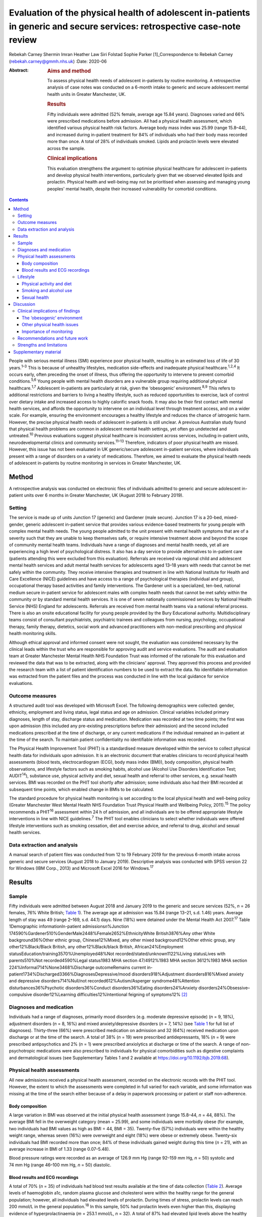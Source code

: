 ==========================================================================================================================
Evaluation of the physical health of adolescent in-patients in generic and secure services: retrospective case-note review
==========================================================================================================================



Rebekah Carney
Shermin Imran
Heather Law
Siri Folstad
Sophie Parker [1]_Correspondence to Rebekah Carney
(rebekah.carney@gmmh.nhs.uk)
:Date: 2020-06

:Abstract:
   .. rubric:: Aims and method
      :name: sec_a1

   To assess physical health needs of adolescent in-patients by routine
   monitoring. A retrospective analysis of case notes was conducted on a
   6-month intake to generic and secure adolescent mental health units
   in Greater Manchester, UK.

   .. rubric:: Results
      :name: sec_a2

   Fifty individuals were admitted (52% female, average age 15.84
   years). Diagnoses varied and 66% were prescribed medications before
   admission. All had a physical health assessment, which identified
   various physical health risk factors. Average body mass index was
   25.99 (range 15.8–44), and increased during in-patient treatment for
   84% of individuals who had their body mass recorded more than once. A
   total of 28% of individuals smoked. Lipids and prolactin levels were
   elevated across the sample.

   .. rubric:: Clinical implications
      :name: sec_a3

   This evaluation strengthens the argument to optimise physical
   healthcare for adolescent in-patients and develop physical health
   interventions, particularly given that we observed elevated lipids
   and prolactin. Physical health and well-being may not be prioritised
   when assessing and managing young peoples' mental health, despite
   their increased vulnerability for comorbid conditions.


.. contents::
   :depth: 3
..

People with serious mental illness (SMI) experience poor physical
health, resulting in an estimated loss of life of 30 years.\ :sup:`1–3`
This is because of unhealthy lifestyles, medication side-effects and
inadequate physical healthcare.\ :sup:`1,2,4` It occurs early, often
preceding the onset of illness, thus offering the opportunity to
intervene to prevent comorbid conditions.\ :sup:`5,6` Young people with
mental health disorders are a vulnerable group requiring additional
physical healthcare.\ :sup:`1,7` Adolescent in-patients are particularly
at risk, given the ‘obesogenic’ environment.\ :sup:`8,9` This refers to
additional restrictions and barriers to living a healthy lifestyle, such
as reduced opportunities to exercise, lack of control over dietary
intake and increased access to highly calorific snack foods. It may also
be their first contact with mental health services, and affords the
opportunity to intervene on an individual level through treatment
access, and on a wider scale. For example, ensuring the environment
encourages a healthy lifestyle and reduces the chance of iatrogenic
harm. However, the precise physical health needs of adolescent
in-patients is still unclear. A previous Australian study found that
physical health problems are common in adolescent mental health
settings, yet often go undetected and untreated.\ :sup:`10` Previous
evaluations suggest physical healthcare is inconsistent across services,
including in-patient units, neurodevelopmental clinics and community
services.\ :sup:`11–13` Therefore, indicators of poor physical health
are missed. However, this issue has not been evaluated in UK
generic/secure adolescent in-patient services, where individuals present
with a range of disorders on a variety of medications. Therefore, we
aimed to evaluate the physical health needs of adolescent in-patients by
routine monitoring in services in Greater Manchester, UK.

.. _sec1:

Method
======

A retrospective analysis was conducted on electronic files of
individuals admitted to generic and secure adolescent in-patient units
over 6 months in Greater Manchester, UK (August 2018 to February 2019).

.. _sec1-1:

Setting
-------

The service is made up of units Junction 17 (generic) and Gardener (male
secure). Junction 17 is a 20-bed, mixed-gender, generic adolescent
in-patient service that provides various evidence-based treatments for
young people with complex mental health needs. The young people admitted
to the unit present with mental health symptoms that are of a severity
such that they are unable to keep themselves safe, or require intensive
treatment above and beyond the scope of community mental health teams.
Individuals have a range of diagnoses and mental health needs, yet all
are experiencing a high level of psychological distress. It also has a
day service to provide alternatives to in-patient care (patients
attending this were excluded from this evaluation). Referrals are
received via regional child and adolescent mental health services and
adult mental health services for adolescents aged 13–18 years with needs
that cannot be met safely within the community. They receive intensive
therapies and treatment in line with National Institute for Health and
Care Excellence (NICE) guidelines and have access to a range of
psychological therapies (individual and group), occupational therapy
based activities and family interventions. The Gardener unit is a
specialized, ten-bed, national medium secure in-patient service for
adolescent males with complex health needs that cannot be met safely
within the community or by standard mental health services. It is one of
seven nationally commissioned services by National Health Service (NHS)
England for adolescents. Referrals are received from mental health teams
via a national referral process. There is also an onsite educational
facility for young people provided by the Bury Educational authority.
Multidisciplinary teams consist of consultant psychiatrists, psychiatric
trainees and colleagues from nursing, psychology, occupational therapy,
family therapy, dietetics, social work and advanced practitioners with
non-medical prescribing and physical health monitoring skills.

Although ethical approval and informed consent were not sought, the
evaluation was considered necessary by the clinical leads within the
trust who are responsible for approving audit and service evaluations.
The audit and evaluation team at Greater Manchester Mental Health NHS
Foundation Trust was informed of the rationale for this evaluation and
reviewed the data that was to be extracted, along with the clinicians'
approval. They approved this process and provided the research team with
a list of patient identification numbers to be used to extract the data.
No identifiable information was extracted from the patient files and the
process was conducted in line with the local guidance for service
evaluations.

.. _sec1-2:

Outcome measures
----------------

A structured audit tool was developed with Microsoft Excel. The
following demographics were collected: gender, ethnicity, employment and
living status, legal status and age on admission. Clinical variables
included primary diagnoses, length of stay, discharge status and
medication. Medication was recorded at two time points; the first was
upon admission (this included any pre-existing prescriptions before
their admission) and the second included medications prescribed at the
time of discharge, or any current medications if the individual remained
an in-patient at the time of the search. To maintain patient
confidentiality no identifiable information was recorded.

The Physical Health Improvement Tool (PHIT) is a standardised measure
developed within the service to collect physical health data for
individuals upon admission. It is an electronic document that enables
clinicians to record physical health assessments (blood tests,
electrocardiogram (ECG), body mass index (BMI)), body composition,
physical health observations, and lifestyle factors such as smoking
habits, alcohol use (Alcohol Use Disorders Identification Test;
AUDIT\ :sup:`14`), substance use, physical activity and diet, sexual
health and referral to other services, e.g. sexual health services. BMI
was recorded on the PHIT tool shortly after admission; some individuals
also had their BMI recorded at subsequent time points, which enabled
change in BMIs to be calculated.

The standard procedure for physical health monitoring is set according
to the local physical health and well-being policy (Greater Manchester
West Mental Health NHS Foundation Trust Physical Health and Wellbeing
Policy, 2011).\ :sup:`15` The policy recommends a PHIT\ :sup:`16`
assessment within 24 h of admission, and all individuals are to be
offered appropriate lifestyle interventions in line with NICE
guidelines.\ :sup:`7` The PHIT tool enables clinicians to select whether
individuals were offered lifestyle interventions such as smoking
cessation, diet and exercise advice, and referral to drug, alcohol and
sexual health services.

.. _sec1-3:

Data extraction and analysis
----------------------------

A manual search of patient files was conducted from 12 to 19 February
2019 for the previous 6-month intake across generic and secure services
(August 2018 to January 2019). Descriptive analysis was conducted with
SPSS version 22 for Windows (IBM Corp., 2013) and Microsoft Excel 2016
for Windows.\ :sup:`17`

.. _sec2:

Results
=======

.. _sec2-1:

Sample
------

Fifty individuals were admitted between August 2018 and January 2019 to
the generic and secure services (52%, *n* = 26 females, 76% White
British; `Table 1 <#tab01>`__). The average age at admission was 15.84
(range 13–21, s.d. 1.46) years. Average length of stay was 49 (range
2–169, s.d. 44.1) days. Nine (18%) were detained under the Mental Health
Act 2007.\ :sup:`17` Table 1Demographic informationIn-patient
admissions\ *n*\ %Junction
174590%Gardener510%GenderMale2448%Female2652%EthnicityWhite
British3876%Any other White background36%Other ethnic group,
Chinese12%Mixed, any other mixed background12%Other ethnic group, any
other12%Black/Black British, any other12%Black/black British,
African24%Employment statusEducation/training3570%Unemployed48%Not
recorded/stated/unknown1122%Living statusLives with parents510%Not
recorded4590%Legal status1983 MHA section 47/4912%1983 MHA section
3612%1983 MHA section 224%Informal714%None3468%Discharge outcomeRemains
current in-patient1734%Discharged3366%DiagnosesDepressive/mood
disorders918%Adjustment disorders816%Mixed anxiety and depressive
disorders714%Null/not recorded612%Autism/Asperger syndrome48%Attention
disturbances36%Psychotic disorders36%Conduct disorders36%Eating
disorders24%Anxiety disorders24%Obsessive–compulsive disorder12%Learning
difficulties12%Intentional feigning of symptoms12% [2]_

.. _sec2-2:

Diagnoses and medication
------------------------

Individuals had a range of diagnoses, primarily mood disorders (e.g.
moderate depressive episode) (*n* = 9, 18%), adjustment disorders
(*n* = 8, 16%) and mixed anxiety/depressive disorders (*n* = 7, 14%)
(see `Table 1 <#tab01>`__ for full list of diagnoses). Thirty-three
(66%) were prescribed medication on admission and 32 (64%) received
medication upon discharge or at the time of the search. A total of 38%
(*n* = 19) were prescribed antidepressants, 18% (*n* = 9) were
prescribed antipsychotics and 2% (*n* = 1) were prescribed anxiolytics
at discharge or time of the search. A range of non-psychotropic
medications were also prescribed to individuals for physical
comorbidities such as digestive complaints and dermatological issues
(see Supplementary Tables 1 and 2 available at
https://doi.org/10.1192/bjb.2019.68).

.. _sec2-3:

Physical health assessments
---------------------------

All new admissions received a physical health assessment, recorded on
the electronic records with the PHIT tool. However, the extent to which
the assessments were completed in full varied for each variable, and
some information was missing at the time of the search either because of
a delay in paperwork processing or patient or staff non-adherence.

.. _sec2-3-1:

Body composition
~~~~~~~~~~~~~~~~

A large variation in BMI was observed at the initial physical health
assessment (range 15.8–44, *n* = 44, 88%). The average BMI fell in the
overweight category (mean = 25.99), and some individuals were morbidly
obese (for example, two individuals had BMI values as high as BMI = 44,
BMI = 35). Twenty-five (57%) individuals were within the healthy weight
range, whereas seven (16%) were overweight and eight (18%) were obese or
extremely obese. Twenty-six individuals had BMI recorded more than once;
84% of these individuals gained weight during this time (*n* = 21), with
an average increase in BMI of 1.33 (range 0.07–5.48).

Blood pressure ratings were recorded as an average of 126.9 mm Hg (range
92–159 mm Hg, *n* = 50) systolic and 74 mm Hg (range 46–100 mm Hg,
*n* = 50) diastolic.

.. _sec2-3-2:

Blood results and ECG recordings
~~~~~~~~~~~~~~~~~~~~~~~~~~~~~~~~

A total of 70% (*n* = 35) of individuals had blood test results
available at the time of data collection (`Table 2 <#tab02>`__). Average
levels of haemoglobin a1c, random plasma glucose and cholesterol were
within the healthy range for the general population; however, all
individuals had elevated levels of prolactin. During times of stress,
prolactin levels can reach 200 mmol/L in the general
population.\ :sup:`18` In this sample, 50% had prolactin levels even
higher than this, displaying evidence of hyperprolactinaemia
(*m* = 253.1 mmol/L, *n* = 32). A total of 87% had elevated lipid levels
above the healthy average of 1 mmol/L (*m* = 1.45, range 0.8–3.5 mmol/L)
and 16% had elevated triglycerides (>1.7 mmol/L), ranging up to a
maximum value of 3.9 mmol/L and an average value of 1.13 mmol/L. This
can be a common side effect in relation to psychotropic medication, as
well as unhealthy diet.\ :sup:`19` Additionally, none of the individuals
who had undergone an ECG required further intervention (*n* = 30, 66%).
Table 2Physical health assessmentsAverage, mean (s.d.)RangeCompleted *n*
(%)Not reported, *n* (%)PHITTime between admission and PHIT assessment
(days)\ `a <#tfn2_2>`__\ 0.35 (0.6)0–250 (100%)–Time between admission
and physical exam (days)1 (1.74)0–723 (66%)17 (34%)Physical health
assessmentsCardiovascular exam––30 (60%)15 (30%)Respiratory exam––31
(62%)14 (28%)Abdominal exam––30 (60%)14 (28%)Nervous system exam––22
(44%)14 (28%)ECG––30 (60%)3 (6%)Blood resultsBlood test results––35
(70%)–Haemoglobin a1c (mmol/L)34.19 (3.80)24–4232 (64%)–Random plasma
(mmol/L)4.65 (0.75)3–6.532 (64%)–Fasting plasma (mmol/L)––0 (0%)–Total
random lipids (mmol/L)3.8 (0.76)2.3–5.633 (66%)–Random triglycerides
(mmol/L)1.13 (0.66)0.4–3.932 (64%)–Random HDL lipids (mmol/L)1.45
(0.54)0.8–3.232 (64%)–Prolactin (mu/L)253.1 (171.27)80–95532 (64%)–Body
compositionBMI24.74 (6.69)15.8–44.0144 (88%)–Height (m)1.67
(0.09)1.43–1.8145 (90%)–Weight (kg)68.58 (17.36)42.6–13546 (92%)–Blood
pressure, systolic126.9 (13.2)92–15950 (100%)–Blood pressure,
diastolic74 (9.3)46–10050 (100%)– [3]_ [4]_

.. _sec2-4:

Lifestyle
---------

.. _sec2-4-1:

Physical activity and diet
~~~~~~~~~~~~~~~~~~~~~~~~~~

As part of the PHIT assessment individuals were asked about physical
activity and diet (*n* = 49, 98%). Most individuals responded to
questions about consuming a diet high in fat and salt and whether they
ate a balanced diet by reporting that they practiced a ‘healthy balanced
diet, with no restrictions’. However, this assessment may have
contradicted other available information from some healthcare
professionals. For example, individuals were frequently described as
being overweight, consuming a poor diet and being inactive. Precise
physical activity measurements could not be obtained as individuals were
asked to self-report whether they lived a sedentary lifestyle, and to
describe their levels of activity. A total of 68% of individuals were
offered lifestyle interventions, including weight management, advice on
physical activity and diet.

.. _sec2-4-2:

Smoking and alcohol use
~~~~~~~~~~~~~~~~~~~~~~~

Smoking rates were higher than the general population as 28% currently
smoked, compared with the average of 12% for young people in the
UK.\ :sup:`20` The amount of cigarettes smoked daily varied (*m* = 11,
range 2–40, *n* = 7) and two individuals reported the age they started
smoking (9 and 11 years). Nine smokers used cigarettes (64%) and three
used roll-ups (21%). Six (42% smokers) individuals received nicotine
replacement therapy as part of their routine care (`Table
3 <#tab03>`__). Table 3Lifestyle assessmentsPhysical lifestyle
assessmentYes, *n* (%)No, *n* (%)Not reported, *n* (%)Reports a diet
high in fat and salt–30 (60%)20 (40%)Lives a sedentary lifestyle8
(16%)42 (84%)–Aware of the risks of a sedentary lifestyle44 (88%)6
(12%)–Referral made to physical activity advice1 (2%)18 (36%)31
(62%)Smoking statusNon-smoker (history unknown)23 (46%)Current smoker14
(28%)Never smoked10 (20%)Ex-smoker3 (6%)Alcohol useCompleted, *n*
(%)Mean (s.d.)RangeUnits of alcohol consumed per week49 (98%)1.02
(4.44)0–30AUDIT total49 (98%)0.81 (2.40)0–14Frequency of alcohol
consumptionYes, *n* (%)Weekly (4 or more)1 (2%)Weekly (2–3 times)1
(2%)Monthly (2–4 times)4 (8%)Monthly or less3 (6%)Never40 (80%)Not
recorded1 (2%)Quantity of drinks on typical dayNone40 (80%)1 or 24 (8%)3
or 43 (6%)10 or more1 (2%)Not recorded2 (4%)Times consumed ≥6 (female)
or ≥8 (male) drinks on a single occasionDaily or almost daily1
(2%)Weekly1 (2%)Monthly0Less than monthly4 (8%)Never42 (84%)Not
recorded2 (4%)Substance useYes6 (12%)Yes previous3 (6%)No39 (78%)Not
recorded2 (4%) [5]_

As part of the initial PHIT assessment individuals were screened for
alcohol use with the AUDIT tool.\ :sup:`14` Alcohol consumption was low,
and most individuals abstained (*n* = 40, 80%). Individuals were also
screened for substance use (*n* = 48, 96%). Six (12%) used substances on
admission and three (6%) used substances previously, including cannabis,
cocaine, ketamine, LSD and aerosols.

.. _sec2-4-3:

Sexual health
~~~~~~~~~~~~~

Sexual health was discussed with ten individuals. This included whether
they practiced safe sex (*n* = 10, 20%) or used contraception (*n* = 9,
18%). For females, relatively few files contained information on human
papillomavirus vaccination status (*n* = 9, 35%), whether they
experienced amenorrhoea (*n* = 6, 23%) or if they were pregnant
(*n* = 5, 19%; no pregnancies). For males, the presence of symptoms such
as erectile dysfunction were discussed with some individuals (*n* = 5,
21%). One referral was made to sexual health services.

.. _sec3:

Discussion
==========

The entire sample received routine physical health monitoring, and
multiple various health recordings were conducted as part of these
assessments. Individuals had a range of diagnoses, and displayed
evidence of physical health issues requiring some form of assessment,
monitoring and intervention. This is consistent with adult in-patient
populations. Individual risk factors for poor physical health included
high levels of obesity upon admission, subsequent weight gain, high
levels of self-reported sedentary behaviour, increased smoking rates and
some evidence of increased levels of lipids and prolactin. For some
young people prescription of medication with metabolic side-effects
included increased sense of hunger. Therefore, some of the antipsychotic
medications may also be a risk factor, although only 18% of young people
were prescribed antipsychotic medications in this cohort. Further
information is needed to establish the dietary intake of young people
and there is a need to introduce standardised measures for physical
activity and diet. This evaluation highlights the vulnerability of young
people admitted to in-patient wards and emphasises the opportunity this
presents for physical health to be monitored, assessed and treated
routinely. Although many risk factors for physical health may predate
the admission, contact with health professionals during an in-patient
stay affords the opportunity for healthcare provision.

.. _sec3-1:

Clinical implications of findings
---------------------------------

Our findings have important clinical implications for adolescent
in-patient settings.

.. _sec3-1-1:

The ‘obesogenic’ environment
~~~~~~~~~~~~~~~~~~~~~~~~~~~~

The ‘obesogenic’ environment of in-patient wards has frequently been
discussed in the literature.\ :sup:`8,9` This has been attributed to
higher energy intake through increased access to high-calorie foods,
reduced energy expenditure through inactivity and fewer opportunities to
engage in exercise.\ :sup:`8,9` Our evaluation adds further evidence to
this as individuals had high BMI values, which rapidly increased with
duration of stay. Weight gain in mental health services is often
attributed to side-effects of antipsychotic medication; however, only a
small proportion of young people were prescribed antipsychotics and
those who were not also gained weight.

Unhealthy lifestyles were often reported by the clinicians. Although
many received advice on living a healthy lifestyle, research has
consistently shown that advice alone is insufficient to result in
meaningful behaviour change.\ :sup:`21–23` Clinicians should be aware of
using proactive approaches to implementing lifestyle interventions and
encouraging uptake of routinely offered physical health activities, such
as occupational therapy groups (e.g. walking). People with SMI
experience significant barriers to living healthily, such as low mood
and anxiety, poor motivation, lack of social support, reduced
opportunity, lack of knowledge and skills, financial barriers and
employment difficulties.\ :sup:`24,25` This group also has additional
restrictions of being on secure and adolescent in-patient wards, living
in a contained environment with relatively reduced access to facilities
and outdoor opportunities. Therefore, interventions taking these
additional barriers into account need to be explored, and these
difficulties should be considered when attempting to promote health and
well-being in this setting.

Because of the limited data available on food intake on the in-patient
wards, we were unable to assess the adolescents' diet. At the time of
this evaluation, routine dietary assessments were not yet conducted upon
intake. This is an important and valuable opportunity to collect
information on young people's eating habits and identify appropriate
interventions to promote healthier diets. Systematic ways of recording
food choices and dietary intake will need to be developed to facilitate
this process. This could include simple charting of meal options on
patient files, and conducting routine diet assessments with individuals,
such as 24-hour recall to include any other foods consumed outside of
regular mealtimes. Monitoring of diet will allow appropriate
interventions to be targeted to those who are most in need to prevent
the likelihood of weight gain.

.. _sec3-1-2:

Other physical health issues
~~~~~~~~~~~~~~~~~~~~~~~~~~~~

Many patients were prescribed medications to alleviate physical health
problems upon admission. There was also evidence of dysregulated blood
metabolites and elevated levels of prolactin in over half of this
sample, which is common in people with SMI.\ :sup:`26`
Hyperprolactinaemia can have serious consequences, such as hormonal
disturbances causing sexual dysfunction, facial hair and acne,
disruption to usual pubertal development in young people and increased
risk of developing cancers such as breast cancer.\ :sup:`26–28` This is
addressed appropriately within the service and monitoring of bloods is
conducted routinely. It is important for clinicians and healthcare teams
to maintain routine monitoring of blood metabolites and endocrine
markers as there are often no obvious symptoms to indicate individuals
are at risk. Ensuring blood tests are conducted routinely, regardless of
medication or diagnosis, is important. Additionally, information about
sexual health screening was variable, and at the time of the search only
10% had discussions about their sexual health. This is a common issue
across adolescent services. For example, a previous review found that
only 37% of young people had sexual health screening upon admission to
an in-patient unit.\ :sup:`29` This represents a missed opportunity for
management of sexual health in a high-risk group.

.. _sec3-1-3:

Importance of monitoring
~~~~~~~~~~~~~~~~~~~~~~~~

We add to the growing evidence that physical health monitoring in mental
healthcare is necessary, particularly for
adolescents.\ :sup:`11–13,30–32` Previous research also shows that
metabolic abnormalities are common in adolescents receiving mental
healthcare, but often go unnoticed and untreated.\ :sup:`6,10,13,21`
Individuals admitted to generic and secure mental health wards have a
wide range of difficulties and non-specific mental health needs, and may
or may not be prescribed psychotropic medication. It is therefore
important to develop clear guidelines and policies that focus on
adolescents in mental healthcare, regardless of their diagnosis or
physical health status. Senior clinicians should acknowledge this when
developing the standard operating procedures for their units and ensure
that physical health is a fundamental part of individuals care when
staying on adolescent in-patient units.

.. _sec3-2:

Recommendations and future work
-------------------------------

There is a pervasive need to explore health interventions for this group
and identify the best way to deliver these within in-patient settings.
Future work should focus on developing physical interventions to reduce
the cardiometabolic risk associated with the in-patient environment.
Hayes *et al* reviewed non-pharmacological interventions delivered on
in-patient wards and found psychosocial programmes, such as
therapy-based activities, family interventions and mindfulness-based
activities, were common.\ :sup:`32` Yet, few studies have been conducted
offering physical health interventions within this setting, or even
those across the general population, despite the benefits of exercise
for adolescents.\ :sup:`33` Further, a recent review showed that despite
being recommended by NICE, lifestyle interventions are not consistently
offered across mental health trusts in the UK.\ :sup:`34` Standardised
guidance also needs to be developed to guide clinicians and ensure
adolescents are receiving high-quality physical healthcare regardless of
diagnosis and in-patient status. This includes introducing formal
assessments of diet and physical activity to better quantify
adolescents' needs. Ensuring access to interventions alongside continued
monitoring of physical heath is imperative to improving outcomes for
adolescents.

.. _sec3-3:

Strengths and limitations
-------------------------

To date, this is the first evaluation of adolescent in-patient generic
and secure services that assesses routine monitoring of physical health.
The findings carry significant implications for service development.
This work has only been made possible because of the high levels of work
happening within the unit to record all of this data, and the importance
placed on ensuring the physical health assessments are conducted for all
young people on admission to the units. However, this clinical audit
taken from a cross-section of this population is only representative of
one specific area, and the trans-diagnostic nature of the service means
that physical health issues identified may change over time given the
rapid turnover of young people, particularly within generic in-patient
services. However, it is likely that the issues and difficulties
identified here will be prevalent across mental health trusts. There is
potential that some assessments identified as missing had indeed been
conducted, and the data may have been uploaded after the files were
searched. There is also potential for the data to exist in paper format
within the service, or exist elsewhere in the electronic files rather
than the physical health tool, thus resulting in some missing data. As
with all routinely collected measures, they are subject to human error
and reliant on accuracy of the clinicians completing the forms.

In conclusion, this evaluation strengthens the argument for optimising
physical healthcare for adolescent in-patients. Adolescents admitted to
generic and secure in-patient services show increased cardio-metabolic
risk in the form of weight gain, obesity and dysregulated blood
metabolites. We suspect that our findings are not unique to this unit
and there is a need to consider physical health in adolescent in-patient
services across the UK. There is a need to implement standardized
routine monitoring guidelines for physical healthcare for adolescent
in-patients, given their increased vulnerability, and also develop
appropriate interventions in collaboration with young people to tackle
the physical health disparities experienced by this group.

We acknowledge the work of all the clinicians and staff at the
adolescent generic and secure in-patient services at Greater Manchester
Mental Health NHS Foundation Trust to which this service evaluation
would not have been made possible.

.. _sec4:

Supplementary material
======================

For supplementary material accompanying this paper visit
https://doi.org/10.1192/bjb.2019.68.

.. container:: caption

   .. rubric:: 

   click here to view supplementary material

This research has received no specific grants from any funding agency,
commercial or not-for-profit agencies.

The data included in this manuscript was extracted from routinely
collected data from within the service. The data is available on secure
NHS servers and, for the purpose of this study, no identifiable
information was collected.

**Rebekah Carney** is a Research Associate at the Youth Mental Health
Research Unit Greater Manchester Mental Health NHS Foundation Trust; and
Research Associate with the Child and Adolescent Mental Health Services,
Greater Manchester Mental Health NHS Foundation Trust, UK. **Shermin
Imran** is a Lead Consultant Psychiatrist with the Child and Adolescent
Mental Health Services, Greater Manchester Mental Health NHS Foundation
Trust, UK. **Heather Law** is a Trial Manager at the Youth Mental Health
Research Unit, Greater Manchester Mental Health NHS Foundation Trust,
UK. **Siri Folstad** is a Research Assistant at the Faculty of Biology,
Medicine & Health, University of Manchester, UK. **Sophie Parker** is a
Clinical Psychologist and Director at the Youth Mental Health Research
Unit Greater Manchester Mental Health NHS Foundation Trust, UK.

.. [1]
   **Declaration of interest:** None.

.. [2]
   MHA, Mental Health Act 2007.

.. [3]
   PHIT, Physical Health Improvement Tool; ECG, electrocardiogram; HDL,
   high-density lipoprotein; BMI, body mass index.

.. [4]
   Excluding two extreme values of 7 and 20 days.

.. [5]
   AUDIT, Alcohol Use Disorders Identification Test.
